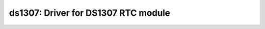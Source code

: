 ds1307: Driver for DS1307 RTC module
====================================

 .. doxygenfile:: ds1307.h
